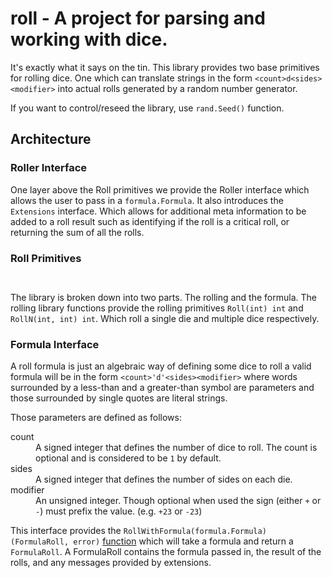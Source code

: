 * roll - A project for parsing and working with dice.

It's exactly what it says on the tin. This library
provides two base primitives for rolling dice. One which
can translate strings in the form ~<count>d<sides><modifier>~
into actual rolls generated by a random number generator.

If you want to control/reseed the library, use =rand.Seed()=
function.

** Architecture

*** Roller Interface

One layer above the Roll primitives we provide the Roller interface
which allows the user to pass in a ~formula.Formula~. It also
introduces the ~Extensions~ interface. Which allows for additional
meta information to be added to a roll result such as identifying
if the roll is a critical roll, or returning the sum of all the rolls.

*** Roll Primitives

#+BEGIN_SRC plantuml

#+END_SRC

The library is broken down into two parts. The rolling and the
formula. The rolling library functions provide the rolling
primitives =Roll(int) int= and =RollN(int, int) int=. Which roll
a single die and multiple dice respectively.

*** Formula Interface

A roll formula is just an algebraic way of defining some dice to roll a
valid formula will be in the form ~<count>'d'<sides><modifier>~ where
words surrounded by a less-than and a greater-than symbol are parameters
and those surrounded by single quotes are literal strings.

Those parameters are defined as follows:

- count :: A signed integer that defines the number of dice to roll. The count is optional and is considered to be ~1~ by default.
- sides :: A signed integer that defines the number of sides on each die.
- modifier :: An unsigned integer. Though optional when used the sign (either ~+~ or ~-~) must prefix the value. (e.g. ~+23~ or ~-23~)

This interface provides the =RollWithFormula(formula.Formula) (FormulaRoll, error)=
[[file:roller.go::13][function]] which will take a formula and return a ~FormulaRoll~.
A FormulaRoll contains the formula passed in, the result of the rolls, and any
messages provided by extensions.

